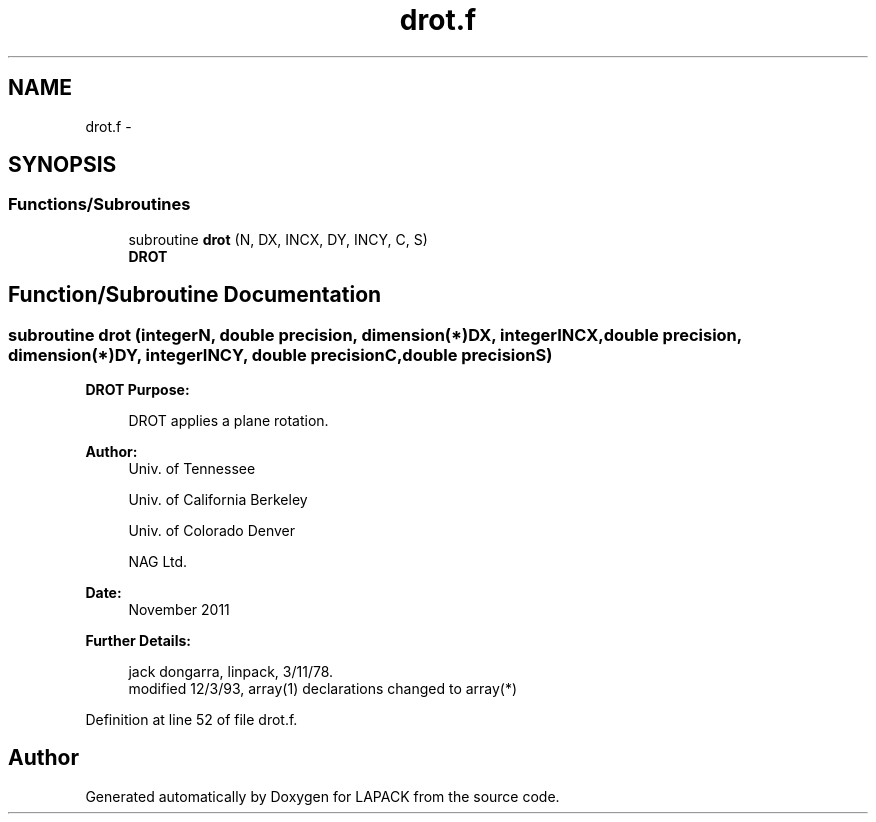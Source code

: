 .TH "drot.f" 3 "Sat Nov 16 2013" "Version 3.4.2" "LAPACK" \" -*- nroff -*-
.ad l
.nh
.SH NAME
drot.f \- 
.SH SYNOPSIS
.br
.PP
.SS "Functions/Subroutines"

.in +1c
.ti -1c
.RI "subroutine \fBdrot\fP (N, DX, INCX, DY, INCY, C, S)"
.br
.RI "\fI\fBDROT\fP \fP"
.in -1c
.SH "Function/Subroutine Documentation"
.PP 
.SS "subroutine drot (integerN, double precision, dimension(*)DX, integerINCX, double precision, dimension(*)DY, integerINCY, double precisionC, double precisionS)"

.PP
\fBDROT\fP \fBPurpose: \fP
.RS 4

.PP
.nf
    DROT applies a plane rotation.
.fi
.PP
 
.RE
.PP
\fBAuthor:\fP
.RS 4
Univ\&. of Tennessee 
.PP
Univ\&. of California Berkeley 
.PP
Univ\&. of Colorado Denver 
.PP
NAG Ltd\&. 
.RE
.PP
\fBDate:\fP
.RS 4
November 2011 
.RE
.PP
\fBFurther Details: \fP
.RS 4

.PP
.nf
     jack dongarra, linpack, 3/11/78.
     modified 12/3/93, array(1) declarations changed to array(*)
.fi
.PP
 
.RE
.PP

.PP
Definition at line 52 of file drot\&.f\&.
.SH "Author"
.PP 
Generated automatically by Doxygen for LAPACK from the source code\&.
